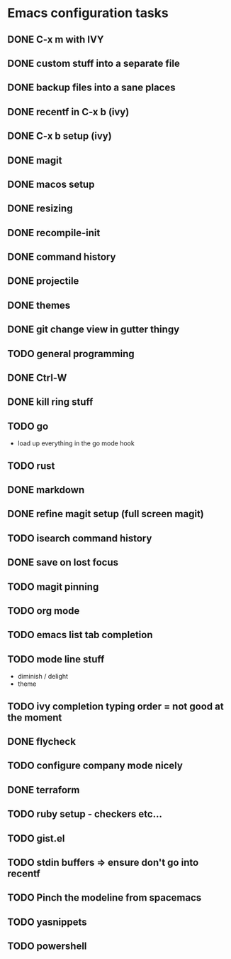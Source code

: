 * Emacs configuration tasks
** DONE C-x m with IVY
** DONE custom stuff into a separate file
** DONE backup files into a sane places
** DONE recentf in C-x b (ivy)
** DONE C-x b setup (ivy)
** DONE magit
** DONE macos setup
** DONE resizing
** DONE recompile-init
** DONE command history
** DONE projectile
** DONE themes
** DONE git change view in gutter thingy
** TODO general programming
** DONE Ctrl-W
** DONE kill ring stuff
** TODO go

- load up everything in the go mode hook

** TODO rust
** DONE markdown
** DONE refine magit setup (full screen magit)
** TODO isearch command history
** DONE save on lost focus
** TODO magit pinning
** TODO org mode
** TODO emacs list tab completion
** TODO mode line stuff

- diminish / delight
- theme

** TODO ivy completion typing order = not good at the moment
** DONE flycheck
** TODO configure company mode nicely
** DONE terraform
** TODO ruby setup - checkers etc...
** TODO gist.el
** TODO stdin buffers => ensure don't go into recentf
** TODO Pinch the modeline from spacemacs
** TODO yasnippets
** TODO powershell
